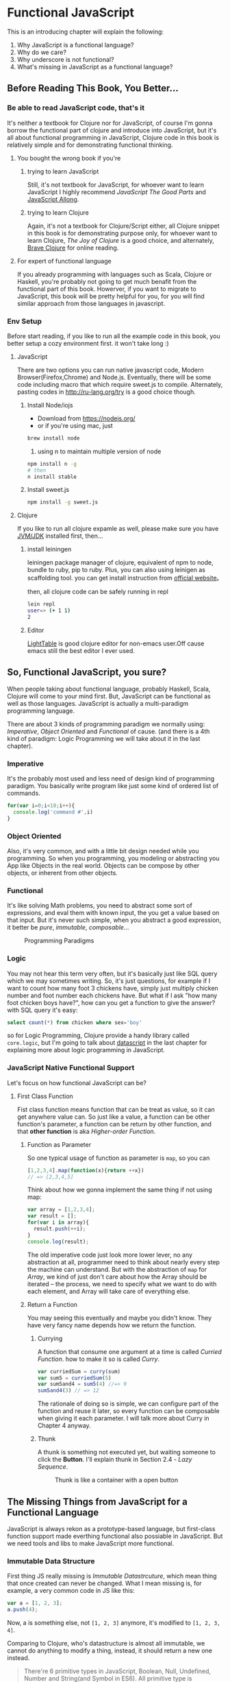 * Functional JavaScript

This is an introducing chapter will explain the following:

1. Why JavaScript is a functional language?
2. Why do we care?
3. Why underscore is not functional?
4. What's missing in JavaScript as a functional language?

** Before Reading This Book, You Better...

*** Be able to read JavaScript code, that's it
It's neither a textbook for Clojure nor for JavaScript, of course I'm gonna borrow the functional part of clojure and introduce into JavaScript, but it's all about functional programming in JavaScript, Clojure code in this book is relatively simple and for demonstrating functional thinking.

**** You bought the wrong book if you're
***** trying to learn JavaScript
Still, it's not textbook for JavaScript, for whoever want to learn JavaScript I highly recommend /JavaScript The Good Parts/ and [[https://leanpub.com/javascriptallongesix/read][JavaScript Allong]].
***** trying to learn Clojure
Again, it's not a textbook for Clojure/Script either, all Clojure snippet in this book is for demonstrating purpose only, for whoever want to learn Clojure, /The Joy of Clojure/ is a good choice, and alternately, [[http://braveclojure.com/][Brave Clojure]] for online reading.
**** For expert of functional language
If you already programming with languages such as Scala, Clojure or Haskell, you're probably not going to get much benafit from the functional part of this book. Howerver, if you want to migrate to JavaScript, this book will be pretty helpful for you, for you will find similar approach from those languages in javascript.
*** Env Setup
Before start reading, if you like to run all the example code in this book, you better setup a cozy environment first. it won't take long :)
**** JavaScript

There are two options you can run native javascript code, Modern Browser(Firefox,Chrome) and Node.js. Eventually, there will be some code including macro that which require sweet.js to compile. Alternately, pasting codes in http://ru-lang.org/try is a good choice though.
***** Install Node/iojs
- Download from https://nodejs.org/
- or if you're using mac, just
#+BEGIN_SRC sh
   brew install node
#+END_SRC
3. using n to maintain multiple version of node

#+BEGIN_SRC sh
  npm install n -g
  # then
  n install stable
#+END_SRC
***** Install sweet.js
#+BEGIN_SRC sh
  npm install -g sweet.js
#+END_SRC
**** Clojure
If you like to run all clojure expamle as well, please make sure you have [[http://www.oracle.com/technetwork/java/javase/downloads/index.html][JVM/JDK]] installed first, then...
***** install leiningen
leiningen package manager of clojure, equivalent of npm to node, bundle to ruby, pip to ruby. Plus, you can also using leinigen as scaffolding tool. you can get install instruction from [[http://leiningen.org/][official website]]。

then, all clojure code can be safely running in repl
#+BEGIN_SRC sh
  lein repl
  user=> (+ 1 1)
  2

#+END_SRC
***** Editor
[[http://lighttable.com/][LightTable]] is good clojure editor for non-emacs user.Off cause emacs still the best editor I ever used.

** So, Functional JavaScript, you sure?
When people taking about functional language, probably Haskell, Scala, Clojure will come to your mind first. But, JavaScript can be functional as well as those languages. JavaScript is actually a multi-paradigm programming language.

There are about 3 kinds of programming paradigm we normally using:
/Imperative/, /Object Oriented/ and /Functional/ of cause. (and there is a 4th kind of paradigm: Logic Programming we will take about it in the last chapter).

*** Imperative
It's the probably most used and less need of design kind of programming paradigm. You basically write program like just some kind of ordered list of commands.
#+BEGIN_SRC javascript
for(var i=0;i<10;i++){
  console.log('command #',i)
}
#+END_SRC

*** Object Oriented
Also, it's very common, and with a little bit design needed while you programming. So when you programming, you modeling or abstracting you App like Objects in the real world.
Objects can be compose by other objects, or inherent from  other objects.

*** Functional
It's like solving Math problems, you need to abstract some sort of expressions, and eval them with known input, the you get a value based on that input. But it's never such simple, when you abstract a good expression, it better be /pure/, /immutable/, /composable/...

#+caption: Programming Paradigms
[[./images/paradigm.png]]

*** Logic
You may not hear this term very often, but it's basically just like SQL query which we may sometimes writing. So, it's just questions, for example if I want to count how many foot 3 chickens have, simply just multiply chicken number and foot number each chickens have. But what if I ask "how many foot chicken boys have?", how can you get a function to give the answer? with SQL query it's easy:
#+BEGIN_SRC sql
select count(*) from chicken where sex='boy'
#+END_SRC

so for Logic Programming, Clojure provide a handy library called =core.logic=, but I'm going to talk about [[https://github.com/tonsky/datascript/][datascript]] in the last chapter for explaining more about logic programming in JavaScript.


*** JavaScript Native Functional Support
Let's focus on how functional JavaScript can be?

**** First Class Function
Fist class function means function that can be treat as value, so it can get anywhere value can. So just like a value, a function can be other function's parameter, a function can be return by other function, and that *other function* is aka /Higher-order Function/.

***** Function as Parameter
So one typical usage of function as parameter is =map=, so you can 
#+BEGIN_SRC javascript
[1,2,3,4].map(function(x){return ++x})
// => [2,3,4,5]
#+END_SRC

Think about how we gonna implement the same thing if not using map:

#+BEGIN_SRC js
  var array = [1,2,3,4];
  var result = [];
  for(var i in array){
    result.push(++i);
  }
  console.log(result);
#+END_SRC

#+RESULTS:
| 1 | 2 | 3 | 4 |

The old imperative code just look more lower lever, no any abstraction at all, programmer need to think about nearly every step the machine can understand. But with the abstraction of =map= for /Array/, we kind of just don't care about how the Array should be iterated -- the process, we need to specify what we want to do with each element, and Array will take care of everything else.

***** Return a Function
You may seeing this eventually and maybe you didn't know. They have very fancy name depends how we return the function.

****** Currying
A function that consume one argument at a time is called /Curried Function/. how to make it so is called /Curry/.

#+BEGIN_SRC js
var curriedSum = curry(sum)
var sum5 = curriedSum(5)
var sum5and4 = sum5(4) //=> 9
sum5and4(3) // => 12
#+END_SRC

The rationale of doing so is simple, we can configure part of the function and reuse it later, so every function can be composable when giving it each parameter.
I will talk more about Curry in Chapter 4 anyway.

****** Thunk
A thunk is something not executed yet, but waiting someone to click the *Button*. I'll explain thunk in Section 2.4 - /Lazy Sequence/.

#+CAPTION: Thunk is like a container with a open button
[[./images/thunk.png]]


** The Missing Things from JavaScript for a Functional Language
JavaScript is always rekon as a prototype-based language, but first-class function support made everthing functional also possiable in JavaScript. But we need tools and libs to make JavaScript more functional. 

*** Immutable Data Structure

First thing JS really missing is /Immutable Datastrcuture/, which mean thing that once created can never be changed. What I mean missing is, for example, a very common code in JS like this:
#+BEGIN_SRC js
var a = [1, 2, 3];
a.push(4);
#+END_SRC

Now, a is something else, not =[1, 2, 3]= anymore, it's modified to =[1, 2, 3, 4]=.

Comparing to Clojure, who's datastructure is almost all immutable, we cannot do anything to modify a thing, instead, it should return a new one instead.

#+BEGIN_QUOTE
There're 6 primitive types in JavaScript, Boolean, Null, Undefined, Number and String(and Symbol in ES6). All primitive type is immutable, so Object is only mutable type.
#+END_QUOTE
 
#+BEGIN_SRC clojure
(def a [1 2 3])
(conj a 4) ;; => [1 2 3 4]
a ;; => [1 2 3]
#+END_SRC

#+RESULTS:
: #'user/a[1 2 3 4][1 2 3]

As you can see, nothing is change here, a is still =[1 2 3]=, but =conj= return a pretty new Vector, instead of modifing a.

*** Lazy evaluation
/Lazy evaluation/ means something has not happen yet, unless you need it. The opposite one is called /eager evaluation/.

#+BEGIN_SRC js
wholeNameOf(getFirstName(), getLastName())
#+END_SRC

the evaluation order of =wholeNameOf= in JavaScript will be:
1. =getFirstName=
2. =getLastName=
3. expressions in =wholeNameOf='s body

so something like this in JavaScript will eval the result to you immediately:
#+Begin_src js
map(function(x) {return ++x}, [1, 2, 3, 4]);
#+END_SRC

And this will lead to very slow performance if the list is really large or infinite.

so in clojure, you never get result from =map=, unless you use it.
#+BEGIN_SRC clojure
(map inc [1 2 3 4])
;; A lazy sequence
(take 3 (map inc [1 2 3 4]))
;; (1 2 3)
#+END_SRC

*** Composable Function
Instead of abstracting object and inherent one from another, Functional Programming tend to abstract actions to functions, and compose what you have to a new function.

But composing function in neither JavaScript nor popular lib such as Underscore is not as convenient as Functional Programming Language.
I'll talk about more about functional composition in Chapter 4.

*** Tail Recursion Optimization
Recursion is very important concept in FP, but since we're in 
Tail Recursion is actually very special form of loop in FP, unlike other FP languages, JavaScript doesn't have a proper way to optimize tail recursion into a loop.

** Well, Underscore You are Doing it Wrong!

** 
